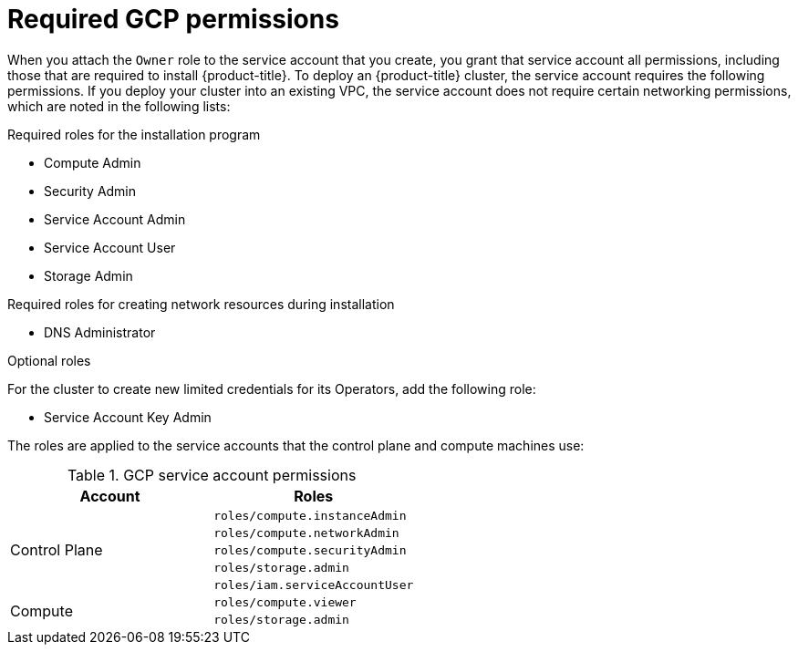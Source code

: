 // Module included in the following assemblies:
//
// * assemblies/installing-gcp-account.adoc


[id="installation-gcp-permissions_{context}"]
= Required GCP permissions

When you attach the `Owner` role to the service account that you create, you
grant that service account all permissions, including those that are required to
install {product-title}. To deploy an {product-title} cluster, the service
account requires the following permissions. If you deploy your cluster into an existing VPC, the service account does not require certain networking permissions, which are noted in the following lists:

.Required roles for the installation program
* Compute Admin
* Security Admin
* Service Account Admin
* Service Account User
* Storage Admin

.Required roles for creating network resources during installation
* DNS Administrator

.Optional roles
For the cluster to create new limited credentials for its Operators, add
the following role:

* Service Account Key Admin

The roles are applied to the service accounts that the control plane and compute
machines use:

.GCP service account permissions
[cols="2a,2a",options="header"]
|===

|Account
|Roles

.5+|Control Plane
|`roles/compute.instanceAdmin`
|`roles/compute.networkAdmin`
|`roles/compute.securityAdmin`
|`roles/storage.admin`
|`roles/iam.serviceAccountUser`

.2+|Compute
|`roles/compute.viewer`
|`roles/storage.admin`
|===
